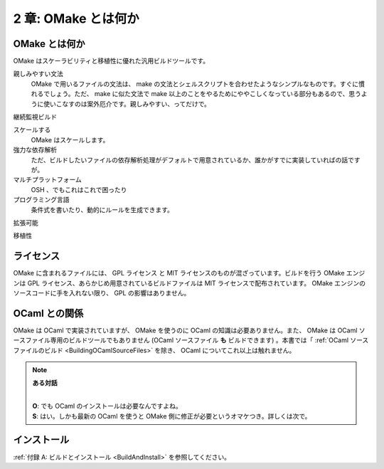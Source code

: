 .. _WhatIsOMake:

====================
2 章: OMake とは何か
====================

OMake とは何か
==============

OMake はスケーラビリティと移植性に優れた汎用ビルドツールです。

親しみやすい文法
  OMake で用いるファイルの文法は、 make の文法とシェルスクリプトを合わせたようなシンプルなものです。すぐに慣れるでしょう。ただ、 make に似た文法で make 以上のことをやるためにややこしくなっている部分もあるので、思うように使いこなすのは案外厄介です。親しみやすい、ってだけで。

継続監視ビルド

スケールする
  OMake はスケールします。

強力な依存解析
  ただ、ビルドしたいファイルの依存解析処理がデフォルトで用意されているか、誰かがすでに実装していればの話ですが。

マルチプラットフォーム
  OSH 、でもこれはこれで困ったり

プログラミング言語
  条件式を書いたり、動的にルールを生成できます。

拡張可能

移植性

ライセンス
==========

OMake に含まれるファイルには、 GPL ライセンス と MIT ライセンスのものが混ざっています。ビルドを行う OMake エンジンは GPL ライセンス、あらかじめ用意されているビルドファイルは MIT ライセンスで配布されています。 OMake エンジンのソースコードに手を入れない限り、 GPL の影響はありません。


OCaml との関係
==============

OMake は OCaml で実装されていますが、 OMake を使うのに OCaml の知識は必要ありません。また、 OMake は OCaml ソースファイル専用のビルドツールでもありません (OCaml ソースファイル **も** ビルドできます) 。本書では「 :ref:`OCaml ソースファイルのビルド <BuildingOCamlSourceFiles>` を除き、 OCaml についてこれ以上は触れません。

.. note:: **ある対話**

   |
   | **O**: でも OCaml のインストールは必要なんですよね。
   | **S**: はい。しかも最新の OCaml を使うと OMake 側に修正が必要というオマケつき。詳しくは次で。


インストール
============

:ref:`付録 A: ビルドとインストール <BuildAndInstall>` を参照してください。

